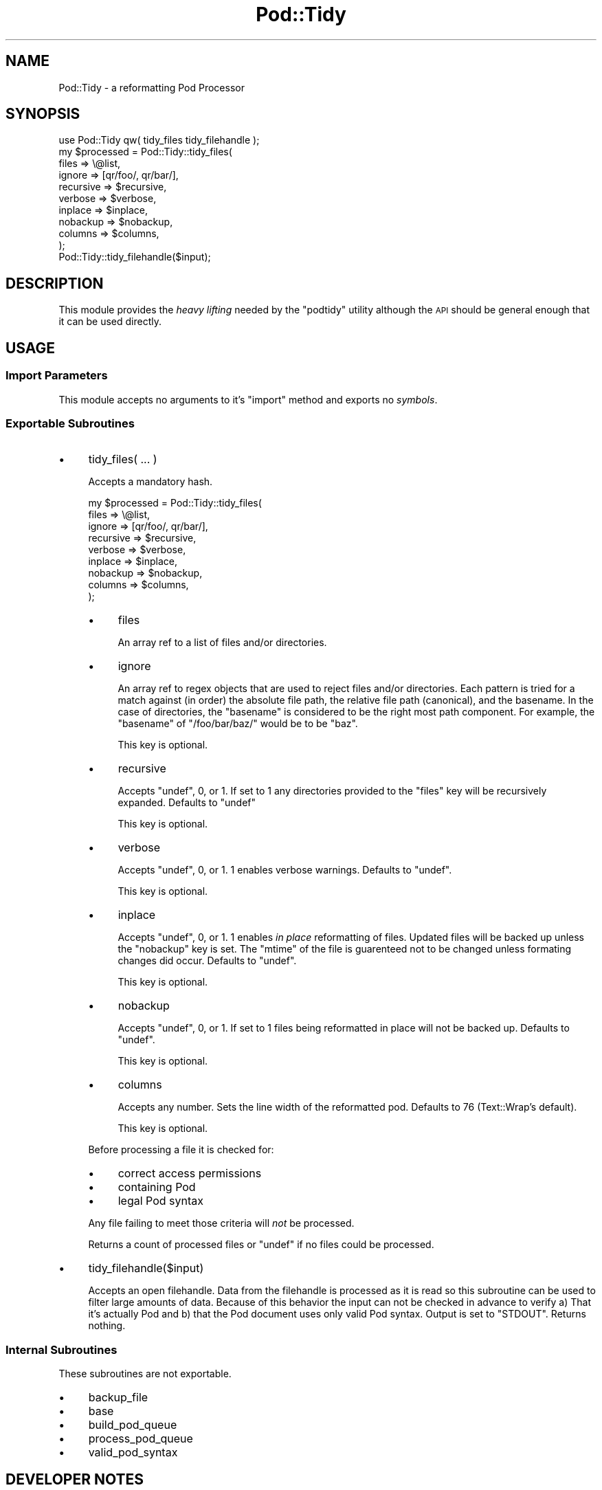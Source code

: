 .\" Automatically generated by Pod::Man 4.14 (Pod::Simple 3.40)
.\"
.\" Standard preamble:
.\" ========================================================================
.de Sp \" Vertical space (when we can't use .PP)
.if t .sp .5v
.if n .sp
..
.de Vb \" Begin verbatim text
.ft CW
.nf
.ne \\$1
..
.de Ve \" End verbatim text
.ft R
.fi
..
.\" Set up some character translations and predefined strings.  \*(-- will
.\" give an unbreakable dash, \*(PI will give pi, \*(L" will give a left
.\" double quote, and \*(R" will give a right double quote.  \*(C+ will
.\" give a nicer C++.  Capital omega is used to do unbreakable dashes and
.\" therefore won't be available.  \*(C` and \*(C' expand to `' in nroff,
.\" nothing in troff, for use with C<>.
.tr \(*W-
.ds C+ C\v'-.1v'\h'-1p'\s-2+\h'-1p'+\s0\v'.1v'\h'-1p'
.ie n \{\
.    ds -- \(*W-
.    ds PI pi
.    if (\n(.H=4u)&(1m=24u) .ds -- \(*W\h'-12u'\(*W\h'-12u'-\" diablo 10 pitch
.    if (\n(.H=4u)&(1m=20u) .ds -- \(*W\h'-12u'\(*W\h'-8u'-\"  diablo 12 pitch
.    ds L" ""
.    ds R" ""
.    ds C` ""
.    ds C' ""
'br\}
.el\{\
.    ds -- \|\(em\|
.    ds PI \(*p
.    ds L" ``
.    ds R" ''
.    ds C`
.    ds C'
'br\}
.\"
.\" Escape single quotes in literal strings from groff's Unicode transform.
.ie \n(.g .ds Aq \(aq
.el       .ds Aq '
.\"
.\" If the F register is >0, we'll generate index entries on stderr for
.\" titles (.TH), headers (.SH), subsections (.SS), items (.Ip), and index
.\" entries marked with X<> in POD.  Of course, you'll have to process the
.\" output yourself in some meaningful fashion.
.\"
.\" Avoid warning from groff about undefined register 'F'.
.de IX
..
.nr rF 0
.if \n(.g .if rF .nr rF 1
.if (\n(rF:(\n(.g==0)) \{\
.    if \nF \{\
.        de IX
.        tm Index:\\$1\t\\n%\t"\\$2"
..
.        if !\nF==2 \{\
.            nr % 0
.            nr F 2
.        \}
.    \}
.\}
.rr rF
.\"
.\" Accent mark definitions (@(#)ms.acc 1.5 88/02/08 SMI; from UCB 4.2).
.\" Fear.  Run.  Save yourself.  No user-serviceable parts.
.    \" fudge factors for nroff and troff
.if n \{\
.    ds #H 0
.    ds #V .8m
.    ds #F .3m
.    ds #[ \f1
.    ds #] \fP
.\}
.if t \{\
.    ds #H ((1u-(\\\\n(.fu%2u))*.13m)
.    ds #V .6m
.    ds #F 0
.    ds #[ \&
.    ds #] \&
.\}
.    \" simple accents for nroff and troff
.if n \{\
.    ds ' \&
.    ds ` \&
.    ds ^ \&
.    ds , \&
.    ds ~ ~
.    ds /
.\}
.if t \{\
.    ds ' \\k:\h'-(\\n(.wu*8/10-\*(#H)'\'\h"|\\n:u"
.    ds ` \\k:\h'-(\\n(.wu*8/10-\*(#H)'\`\h'|\\n:u'
.    ds ^ \\k:\h'-(\\n(.wu*10/11-\*(#H)'^\h'|\\n:u'
.    ds , \\k:\h'-(\\n(.wu*8/10)',\h'|\\n:u'
.    ds ~ \\k:\h'-(\\n(.wu-\*(#H-.1m)'~\h'|\\n:u'
.    ds / \\k:\h'-(\\n(.wu*8/10-\*(#H)'\z\(sl\h'|\\n:u'
.\}
.    \" troff and (daisy-wheel) nroff accents
.ds : \\k:\h'-(\\n(.wu*8/10-\*(#H+.1m+\*(#F)'\v'-\*(#V'\z.\h'.2m+\*(#F'.\h'|\\n:u'\v'\*(#V'
.ds 8 \h'\*(#H'\(*b\h'-\*(#H'
.ds o \\k:\h'-(\\n(.wu+\w'\(de'u-\*(#H)/2u'\v'-.3n'\*(#[\z\(de\v'.3n'\h'|\\n:u'\*(#]
.ds d- \h'\*(#H'\(pd\h'-\w'~'u'\v'-.25m'\f2\(hy\fP\v'.25m'\h'-\*(#H'
.ds D- D\\k:\h'-\w'D'u'\v'-.11m'\z\(hy\v'.11m'\h'|\\n:u'
.ds th \*(#[\v'.3m'\s+1I\s-1\v'-.3m'\h'-(\w'I'u*2/3)'\s-1o\s+1\*(#]
.ds Th \*(#[\s+2I\s-2\h'-\w'I'u*3/5'\v'-.3m'o\v'.3m'\*(#]
.ds ae a\h'-(\w'a'u*4/10)'e
.ds Ae A\h'-(\w'A'u*4/10)'E
.    \" corrections for vroff
.if v .ds ~ \\k:\h'-(\\n(.wu*9/10-\*(#H)'\s-2\u~\d\s+2\h'|\\n:u'
.if v .ds ^ \\k:\h'-(\\n(.wu*10/11-\*(#H)'\v'-.4m'^\v'.4m'\h'|\\n:u'
.    \" for low resolution devices (crt and lpr)
.if \n(.H>23 .if \n(.V>19 \
\{\
.    ds : e
.    ds 8 ss
.    ds o a
.    ds d- d\h'-1'\(ga
.    ds D- D\h'-1'\(hy
.    ds th \o'bp'
.    ds Th \o'LP'
.    ds ae ae
.    ds Ae AE
.\}
.rm #[ #] #H #V #F C
.\" ========================================================================
.\"
.IX Title "Pod::Tidy 3"
.TH Pod::Tidy 3 "2020-07-11" "perl v5.32.0" "User Contributed Perl Documentation"
.\" For nroff, turn off justification.  Always turn off hyphenation; it makes
.\" way too many mistakes in technical documents.
.if n .ad l
.nh
.SH "NAME"
Pod::Tidy \- a reformatting Pod Processor
.SH "SYNOPSIS"
.IX Header "SYNOPSIS"
.Vb 1
\&    use Pod::Tidy qw( tidy_files tidy_filehandle );
\&
\&    my $processed = Pod::Tidy::tidy_files(
\&        files       => \e@list,
\&        ignore      => [qr/foo/, qr/bar/],
\&        recursive   => $recursive,
\&        verbose     => $verbose,
\&        inplace     => $inplace,
\&        nobackup    => $nobackup,
\&        columns     => $columns,
\&    );
\&
\&    Pod::Tidy::tidy_filehandle($input);
.Ve
.SH "DESCRIPTION"
.IX Header "DESCRIPTION"
This module provides the \fIheavy lifting\fR needed by the \f(CW\*(C`podtidy\*(C'\fR utility
although the \s-1API\s0 should be general enough that it can be used directly.
.SH "USAGE"
.IX Header "USAGE"
.SS "Import Parameters"
.IX Subsection "Import Parameters"
This module accepts no arguments to it's \f(CW\*(C`import\*(C'\fR method and exports no
\&\fIsymbols\fR.
.SS "Exportable Subroutines"
.IX Subsection "Exportable Subroutines"
.IP "\(bu" 4
tidy_files( ... )
.Sp
Accepts a mandatory hash.
.Sp
.Vb 9
\&    my $processed = Pod::Tidy::tidy_files(
\&        files       => \e@list,
\&        ignore      => [qr/foo/, qr/bar/],
\&        recursive   => $recursive,
\&        verbose     => $verbose,
\&        inplace     => $inplace,
\&        nobackup    => $nobackup,
\&        columns     => $columns,
\&    );
.Ve
.RS 4
.IP "\(bu" 4
files
.Sp
An array ref to a list of files and/or directories.
.IP "\(bu" 4
ignore
.Sp
An array ref to regex objects that are used to reject files and/or directories.
Each pattern is tried for a match against (in order) the absolute file path,
the relative file path (canonical), and the basename.  In the case of
directories, the \*(L"basename\*(R" is considered to be the right most path component.
For example, the \*(L"basename\*(R" of \f(CW\*(C`/foo/bar/baz/\*(C'\fR would be to be \f(CW\*(C`baz\*(C'\fR.
.Sp
This key is optional.
.IP "\(bu" 4
recursive
.Sp
Accepts \f(CW\*(C`undef\*(C'\fR, \f(CW0\fR, or \f(CW1\fR.  If set to \f(CW1\fR any directories provided to
the \f(CW\*(C`files\*(C'\fR key will be recursively expanded.  Defaults to \f(CW\*(C`undef\*(C'\fR
.Sp
This key is optional.
.IP "\(bu" 4
verbose
.Sp
Accepts \f(CW\*(C`undef\*(C'\fR, \f(CW0\fR, or \f(CW1\fR.  \f(CW1\fR enables verbose warnings. Defaults to
\&\f(CW\*(C`undef\*(C'\fR.
.Sp
This key is optional.
.IP "\(bu" 4
inplace
.Sp
Accepts \f(CW\*(C`undef\*(C'\fR, \f(CW0\fR, or \f(CW1\fR.  \f(CW1\fR enables \fIin place\fR reformatting of
files.  Updated files will be backed up unless the \f(CW\*(C`nobackup\*(C'\fR key is set.  The
\&\f(CW\*(C`mtime\*(C'\fR of the file is guarenteed not to be changed unless formating changes
did occur.  Defaults to \f(CW\*(C`undef\*(C'\fR.
.Sp
This key is optional.
.IP "\(bu" 4
nobackup
.Sp
Accepts \f(CW\*(C`undef\*(C'\fR, \f(CW0\fR, or \f(CW1\fR.  If set to \f(CW1\fR files being reformatted in
place will not be backed up.  Defaults to \f(CW\*(C`undef\*(C'\fR.
.Sp
This key is optional.
.IP "\(bu" 4
columns
.Sp
Accepts any number. Sets the line width of the reformatted pod. 
Defaults to \f(CW76\fR (Text::Wrap's default).
.Sp
This key is optional.
.RE
.RS 4
.Sp
Before processing a file it is checked for:
.IP "\(bu" 4
correct access permissions
.IP "\(bu" 4
containing Pod
.IP "\(bu" 4
legal Pod syntax
.RE
.RS 4
.Sp
Any file failing to meet those criteria will \fInot\fR be processed.
.Sp
Returns a count of processed files or \f(CW\*(C`undef\*(C'\fR if no files could be processed.
.RE
.IP "\(bu" 4
tidy_filehandle($input)
.Sp
Accepts an open filehandle.  Data from the filehandle is processed as it is
read so this subroutine can be used to filter large amounts of data.  Because
of this behavior the input can not be checked in advance to verify a) That it's
actually Pod and b) that the Pod document uses only valid Pod syntax.  Output
is set to \f(CW\*(C`STDOUT\*(C'\fR.  Returns nothing.
.SS "Internal Subroutines"
.IX Subsection "Internal Subroutines"
These subroutines are not exportable.
.IP "\(bu" 4
backup_file
.IP "\(bu" 4
base
.IP "\(bu" 4
build_pod_queue
.IP "\(bu" 4
process_pod_queue
.IP "\(bu" 4
valid_pod_syntax
.SH "DEVELOPER NOTES"
.IX Header "DEVELOPER NOTES"
.SS "Efficiency concerns"
.IX Subsection "Efficiency concerns"
The \f(CW\*(C`tidy_files()\*(C'\fR subroutine does a number of highly inefficient things. Each
file is opened and closed at least 3 different times as it is passed through a
number of different modules to see if it meets the processing criteria.  This
shouldn't be a major performance issue with an modern \s-1OS\s0's \s-1VM\s0 subsystem but it
still leaves much to be desired.  When doing \f(CW\*(C`inplace\*(C'\fR file reformatting a
complete copy of the original file and the updated file and held in memory for
comparison.  Thus you are limited to reformatting Pod documents \f(CW\*(C` < (
available_system_memory / 2 )\*(C'\fR.
.SH "GOTCHAS"
.IX Header "GOTCHAS"
.SS "Pod files not identified"
.IX Subsection "Pod files not identified"
Due to a bug in the version of \*(L"contains_pod\*(R" in Pod::Find bundled with
Pod::Parser 1.33, Pod containing files will not be detected if the only
\&\f(CW\*(C`=[foo]N\*(C'\fR directive is on the first line of the file.  For example:
.PP
.Vb 1
\&    =head1 foo
\&    
\&    foobarbaz
\&
\&    =cut
.Ve
.PP
Would not be detected unless there was a newline before \f(CW\*(C`=head1 foo\*(C'\fR.  See
\&\s-1CPAN\s0 bug #14871 for a patch to correct Pod::Find.  This should be fixed in
version 1.34 of Pod::Parser
.SS "Mangled verbatim blocks"
.IX Subsection "Mangled verbatim blocks"
Unfortunately, the \f(CW\*(C`perldoc\*(C'\fR utility doesn't follow perlpodspec for what it
considers a verbatim block.  As far as \f(CW\*(C`perldoc\*(C'\fR is concerned, any line that
begins with whitespace is in a verbatim block.  While the Pod spec requires
that all blocks are separated by a blank line.
.PP
Consider this example:
.PP
.Vb 1
\&    =head1 What Would Brian Boitano Do?
\&
\&    What would Brian Boitano do
\&    If he was here right now?
\&    He\*(Aqd make a plan and he\*(Aqd follow through
\&    That\*(Aqs what Brian Boitano\*(Aqd do
\&        When Brian Boitano was in the olympics
\&        Skating for the gold
\&        He\*(Aqd do sound cows and a triple relux
\&        wearin a blindfold
\&
\&    =cut
.Ve
.PP
\&\f(CW\*(C`perldoc\*(C'\fR incorrectly considers the second paragraph to be indented and would
display it as one might be expecting.  However, \f(CW\*(C`podtidy\*(C'\fR would turn it into
this:
.PP
.Vb 1
\&    =head1 What Would Brian Boitano Do?
\&
\&    What would Brian Boitano do If he was here right now?  He\*(Aqd make a plan and
\&    he\*(Aqd follow through That\*(Aqs what Brian Boitano\*(Aqd do     When Brian Boitano was
\&    in the olympics     Skating for the gold     He\*(Aqd do sound cows and a triple
\&    relux     wearin a blindfold
\&
\&    =cut
.Ve
.PP
If a single blank line is added between the two paragraphs as required by
perlpodspec, the original document would look like this:
.PP
.Vb 1
\&    =head1 What Would Brian Boitano Do?
\&
\&    What would Brian Boitano do
\&    If he was here right now?
\&    He\*(Aqd make a plan and he\*(Aqd follow through
\&    That\*(Aqs what Brian Boitano\*(Aqd do
\&
\&        When Brian Boitano was in the olympics
\&        Skating for the gold
\&        He\*(Aqd do sound cows and a triple relux
\&        wearin a blindfold
\&
\&    =cut
.Ve
.PP
Then the result from \f(CW\*(C`podtidy\*(C'\fR would be nice and... well... \fItidy\fR.
.PP
.Vb 1
\&    =head1 What Would Brian Boitano Do?
\&
\&    What would Brian Boitano do If he was here right now? He\*(Aqd make a plan and he\*(Aqd
\&    follow through That\*(Aqs what Brian Boitano\*(Aqd do
\&
\&        When Brian Boitano was in the olympics
\&        Skating for the gold
\&        He\*(Aqd do sound cows and a triple relux
\&        wearin a blindfold
\&
\&    =cut
.Ve
.SH "CREDITS"
.IX Header "CREDITS"
Larry Denneau \f(CW\*(C`denneau@ifa.hawaii.edu\*(C'\fR reported test failures caused by
Module::Build stripping the execute bit from \fIscripts/podtidy\fR.
.PP
Grant McLean \f(CW\*(C`grant@mclean.net.nz\*(C'\fR caught a grammatical error in the
documentation.
.PP
Michael Cartmell \f(CW\*(C`Michael.Cartmell@thomson.com\*(C'\fR provided some grammatical
corrections and a patch to fix \f(CW\*(C`Pod::Tidy::build_pod_queue()\*(C'\fR tests on Win32,
reporting test failures on Win32 caused by differing newline encodings, and
reporting \s-1CPANPLUS\s0 playing badly with Module::Build's \f(CW\*(C`build_requires\*(C'\fR.
.PP
Hanno Hecker <vetinari@ankh\-morp.org> provided a patch to allow the column
width to specified in both the Pod::Tidy library and \f(CW\*(C`podtidy\*(C'\fR utility.
.SH "SUPPORT"
.IX Header "SUPPORT"
Please contact the author directly via e\-mail.
.SH "AUTHOR"
.IX Header "AUTHOR"
Joshua Hoblitt \f(CW\*(C`jhoblitt@cpan.org\*(C'\fR
.SH "COPYRIGHT"
.IX Header "COPYRIGHT"
Copyright (c) 2005  Joshua Hoblitt. All rights reserved. This program is free
software; you can redistribute it and/or modify it under the same terms as Perl
itself.
.PP
The full text of the licenses can be found in the \fI\s-1LICENSE\s0\fR file included with
this module, or in perlartistic and perlgpl Pods as supplied with Perl
5.8.1 and later.
.SH "SEE ALSO"
.IX Header "SEE ALSO"
podtidy, Pod::Wrap::Pretty, podwrap, Pod::Wrap, Perl::Tidy
